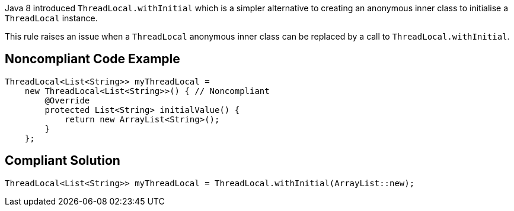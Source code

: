Java 8 introduced ``++ThreadLocal.withInitial++`` which is a simpler alternative to creating an anonymous inner class to initialise a ``++ThreadLocal++`` instance.


This rule raises an issue when a ``++ThreadLocal++`` anonymous inner class can be replaced by a call to ``++ThreadLocal.withInitial++``.

== Noncompliant Code Example

----
ThreadLocal<List<String>> myThreadLocal =
    new ThreadLocal<List<String>>() { // Noncompliant
        @Override
        protected List<String> initialValue() {
            return new ArrayList<String>();
        }
    };
----

== Compliant Solution

----
ThreadLocal<List<String>> myThreadLocal = ThreadLocal.withInitial(ArrayList::new);
----
